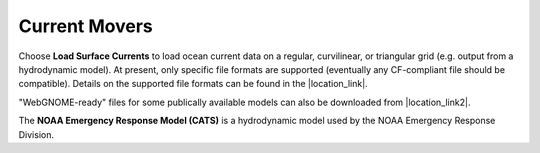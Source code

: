 .. keywords
   currents, movers, roms, fvcom, cats, hyrodynamic model

Current Movers
^^^^^^^^^^^^^^

Choose **Load Surface Currents** to load ocean current data on a regular, curvilinear, or triangular grid (e.g. output from a hydrodynamic model). 
At present, only specific file formats are supported (eventually any CF-compliant file should be compatible). Details on the supported file formats
can be found in the |location_link|. 

"WebGNOME-ready" files for some publically available models can also be downloaded from |location_link2|.

The **NOAA Emergency Response Model (CATS)** is a hydrodynamic model used by the NOAA Emergency Response Division.

.. |location_link| raw:: html

   <a href="http://response.restoration.noaa.gov/oil-and-chemical-spills/oil-spills/response-tools/gnome-references.html#dataformats" target="_blank">supported file formats document</a>

.. |location_link2| raw:: html

   <a href="http://gnome.orr.noaa.gov/goods" target="_blank">the GNOME Data Server (GOODS)</a>
